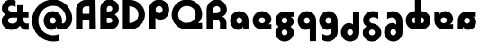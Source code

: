 SplineFontDB: 3.2
FontName: Quasar-Black
FullName: Quasar Black
FamilyName: Quasar
Weight: Black
Copyright: Copyright (c) 2023, neilb
UComments: "2023-12-15: Created with FontForge (http://fontforge.org)"
Version: 000.001
ItalicAngle: 0
UnderlinePosition: -100
UnderlineWidth: 50
Ascent: 800
Descent: 200
InvalidEm: 0
LayerCount: 2
Layer: 0 0 "Back" 1
Layer: 1 0 "Fore" 0
XUID: [1021 441 2049316168 16478]
StyleMap: 0x0000
FSType: 0
OS2Version: 0
OS2_WeightWidthSlopeOnly: 0
OS2_UseTypoMetrics: 1
CreationTime: 1702635369
ModificationTime: 1728711583
PfmFamily: 17
TTFWeight: 900
TTFWidth: 5
LineGap: 0
VLineGap: 0
OS2TypoAscent: 917
OS2TypoAOffset: 0
OS2TypoDescent: -417
OS2TypoDOffset: 0
OS2TypoLinegap: 0
OS2WinAscent: 840
OS2WinAOffset: 0
OS2WinDescent: 338
OS2WinDOffset: 0
HheadAscent: 917
HheadAOffset: 0
HheadDescent: -417
HheadDOffset: 0
OS2CapHeight: 828
OS2XHeight: 500
OS2Vendor: 'PfEd'
MarkAttachClasses: 1
DEI: 91125
Encoding: UnicodeFull
Compacted: 1
UnicodeInterp: none
NameList: AGL For New Fonts
DisplaySize: -48
AntiAlias: 1
FitToEm: 1
WinInfo: 0 16 7
BeginPrivate: 0
EndPrivate
Grid
-1000 828 m 0
 2000 828 l 1024
-1000 500.25 m 0
 2000 500.25 l 1024
EndSplineSet
BeginChars: 1114117 21

StartChar: a
Encoding: 97 97 0
Width: 619
Flags: HMW
LayerCount: 2
Back
SplineSet
34 250 m 0
 34 394 150 510 294 510 c 0
 438 510 554 394 554 250 c 0
 554 106 438 -10 294 -10 c 0
 150 -10 34 106 34 250 c 0
209 250 m 0
 209 297 247 335 294 335 c 0
 341 335 379 297 379 250 c 0
 379 203 341 165 294 165 c 0
 247 165 209 203 209 250 c 0
EndSplineSet
Fore
SplineSet
294 335 m 3
 245 335 214 294 214 250 c 0
 214 205 246 165 294 165 c 0
 342 165 374 201 374 246 c 1
 439 246 l 1
 439 102 380 -10 257 -10 c 3
 149 -10 39 100 39 249 c 0
 39 393 151 510 294 510 c 0
 424 510 549 410 549 248 c 2
 549 0 l 9
 404 0 l 1
 404 246 l 1
 374 246 l 1
 374 290 342 335 294 335 c 3
EndSplineSet
EndChar

StartChar: g
Encoding: 103 103 1
Width: 615
Flags: HMW
LayerCount: 2
Back
SplineSet
300 332 m 2
 260 332 220 300 220 252 c 3
 220 208 256 172 300 172 c 0
 344 172 380 208 380 252 c 0
 380 265 377 278 371 289 c 1
 551 289 l 1
 553 275 555 260 555 245 c 0
 555 104 426 35 300 35 c 0
 174 35 45 109 45 250 c 0
 45 384 159 500 300 500 c 2
 555 500 l 1
 555 332 l 1
 300 332 l 2
EndSplineSet
Fore
SplineSet
220 -83 m 0
 220 -127 256 -163 300 -163 c 0
 344 -163 380 -127 380 -83 c 0
 380 -39 344 -3 300 -3 c 0
 256 -3 220 -39 220 -83 c 0
45 -88 m 0
 45 53 174 127 300 127 c 0
 426 127 555 53 555 -88 c 0
 555 -222 441 -338 300 -338 c 0
 159 -338 45 -222 45 -88 c 0
220 252 m 3
 220 208 256 172 300 172 c 0
 344 172 380 208 380 252 c 0
 380 296 344 332 300 332 c 1
 300 390 l 1
 444 390 555 337 555 213 c 3
 555 124 432 35 301 35 c 0
 175 35 45 109 45 250 c 0
 45 384 161 500 302 500 c 2
 555 500 l 9
 555 355 l 1
 300 355 l 1
 300 332 l 1
 256 332 220 296 220 252 c 3
EndSplineSet
EndChar

StartChar: q
Encoding: 113 113 2
Width: 609
Flags: HMW
LayerCount: 2
Fore
SplineSet
294 335 m 3
 245 335 214 294 214 250 c 0
 214 205 246 165 294 165 c 0
 342 165 374 201 374 246 c 1
 439 246 l 1
 439 102 383 -10 260 -10 c 3
 150 -10 39 103 39 249 c 0
 39 393 151 510 294 510 c 0
 424 510 549 410 549 248 c 2
 549 -328 l 9
 374 -328 l 1
 374 246 l 1
 374 290 342 335 294 335 c 3
EndSplineSet
EndChar

StartChar: e
Encoding: 101 101 3
Width: 619
Flags: HMW
LayerCount: 2
Back
SplineSet
299 175 m 2
 559 175 l 1
 559 0 l 1
 299 0 l 2
 149 0 39 109 39 250 c 3
 39 391 148 510 299 510 c 0
 452 510 559 388 559 250 c 0
 559 239 558 229 557 218 c 1
 378 218 l 1
 382 228 384 239 384 250 c 0
 384 293 350 335 299 335 c 0
 248 335 214 293 214 255 c 0
 214 217 248 175 299 175 c 2
  Spiro
    299 175 [
    559 175 v
    559 0 v
    299 0 ]
    165.042 33.4174 o
    73.0085 122.63 o
    39 250 o
    72.7867 379.959 o
    164.597 473.994 o
    299 510 o
    434.292 473.329 o
    525.657 378.625 o
    559 250 o
    558.704 239.27 o
    557.962 228.73 o
    557 218 v
    378 218 v
    381.331 228.286 o
    383.335 239.048 o
    384 250 o
    373.317 291.11 o
    343.666 322.542 o
    299 335 o
    254.334 322.727 o
    224.683 292.594 o
    214 255 o
    224.683 217.406 o
    254.334 187.273 o
    0 0 z
  EndSpiro
-394 250 m 3
 -394 207 -360 165 -309 165 c 3
 -258 165 -224 207 -224 250 c 3
 -224 293 -258 335 -309 335 c 3
 -360 335 -394 293 -394 250 c 3
  Spiro
    -394 250 o
    -383.761 208.001 o
    -354.555 177.014 o
    -309 165 o
    -263.445 177.014 o
    -234.239 208.001 o
    -224 250 o
    -234.239 291.999 o
    -263.445 322.986 o
    -309 335 o
    -354.555 322.986 o
    -383.761 291.999 o
    0 0 z
  EndSpiro
-569 250 m 3
 -569 391.00390625 -460 510 -309 510 c 3
 -156 510 -49 388.006835938 -49 250 c 3
 -49 111 -156 -10 -309 -10 c 3
 -459 -10 -569 109 -569 250 c 3
  Spiro
    -569 250 o
    -535.879 381.736 o
    -444.736 474.882 o
    -309 510 o
    -171.486 474.882 o
    -81.233 381.736 o
    -49 250 o
    -81.233 118.264 o
    -171.486 25.118 o
    -309 -10 o
    -444.736 25.118 o
    -535.879 118.264 o
    0 0 z
  EndSpiro
EndSplineSet
Fore
SplineSet
214 255 m 3
 214 206 259 175 303 175 c 1
 303 145 l 1
 559 145 l 1
 559 0 l 17
 301 0 l 2
 139 0 39 119 39 250 c 0
 39 394 156 510 300 510 c 0
 449 510 559 396 559 287 c 3
 559 163 447 110 303 110 c 1
 303 175 l 1
 348 175 384 206 384 255 c 0
 384 304 344 335 299 335 c 0
 255 335 214 305 214 255 c 3
EndSplineSet
EndChar

StartChar: uni0261
Encoding: 609 609 4
Width: 609
Flags: HMW
LayerCount: 2
Back
SplineSet
-7 -60 m 0
 -7 93 118 218 271 218 c 0
 424 218 549 93 549 -60 c 0
 549 -213 424 -338 271 -338 c 0
 118 -338 -7 -213 -7 -60 c 0
EndSplineSet
Fore
SplineSet
374 -38 m 2
 371 246 l 1
 371 290 339 335 291 335 c 3
 242 335 211 294 211 250 c 0
 211 205 243 165 291 165 c 0
 339 165 371 201 371 246 c 1
 436 246 l 1
 436 102 380 -10 257 -10 c 7
 147 -10 36 103 36 249 c 0
 36 393 148 510 291 510 c 0
 421 510 544 410 546 248 c 2
 549 -62 l 2
 549 -217 420 -338 269 -338 c 3
 217 -338 156 -321 123 -296 c 1
 123 -121 l 1
 159 -149 200 -163 247 -163 c 3
 325 -163 374 -115 374 -38 c 2
EndSplineSet
EndChar

StartChar: bob
Encoding: 58961 58961 5
Width: 609
Flags: HMW
LayerCount: 2
Fore
SplineSet
294 7 m 0
 246 7 214 -33 214 -78 c 0
 214 -122 245 -163 294 -163 c 3
 342 -163 374 -118 374 -74 c 1
 374 500 l 1
 549 500 l 17
 549 -76 l 2
 549 -238 424 -338 294 -338 c 0
 151 -338 39 -221 39 -77 c 0
 39 69 150 182 260 182 c 7
 383 182 439 70 439 -74 c 1
 374 -74 l 1
 374 -29 342 7 294 7 c 0
EndSplineSet
EndChar

StartChar: zhivago
Encoding: 58973 58973 6
Width: 609
Flags: HMW
LayerCount: 2
Fore
SplineSet
294 7 m 0
 246 7 214 -33 214 -78 c 0
 214 -122 245 -163 294 -163 c 3
 342 -163 374 -118 374 -74 c 1
 374 210 l 2
 374 287 325 335 247 335 c 3
 200 335 159 321 123 293 c 1
 123 468 l 1
 156 493 217 510 269 510 c 3
 420 510 549 389 549 234 c 2
 549 -76 l 2
 549 -238 424 -338 294 -338 c 0
 151 -338 39 -221 39 -77 c 0
 39 69 150 182 260 182 c 7
 383 182 439 70 439 -74 c 1
 374 -74 l 1
 374 -29 342 7 294 7 c 0
EndSplineSet
EndChar

StartChar: loch
Encoding: 58985 58985 7
Width: 784
Flags: HMW
LayerCount: 2
Back
SplineSet
549 255 m 6
 549 298 520 335 469 335 c 4
 469 510 l 7
 619 510 724 396 724 255 c 6
 724 0 l 4
 549 0 l 4
 549 255 l 6
294 828 m 5
 469 828 l 5
 469 0 l 5
 294 0 l 5
 294 828 l 5
294 335 m 7
 243 335 214 298 214 255 c 7
 214 212 243 175 294 175 c 4
 294 0 l 7
 144 0 39 114 39 255 c 7
 39 396 143 510 294 510 c 4
 294 335 l 7
-322 165 m 1
 -320 165 -319 165 -317 165 c 0
 -251 165 -219 202 -219 245 c 0
 -219 288 -251 325 -317 325 c 0
 -365 325 l 1
 -365 500 l 1
 -304 500 l 0
 -154 500 -44 386 -44 245 c 0
 -44 104 -153 -10 -304 -10 c 0
 -310 -10 -313 -10 -322 -9 c 1
 -322 165 l 1
-540 828 m 1
 -365 828 l 1
 -365 0 l 1
 -540 0 l 1
 -540 828 l 1
-588 175 m 0
 -540 175 l 1
 -540 0 l 1
 -601 0 l 3
 -751 0 -861 109 -861 250 c 3
 -861 391 -752 500 -601 500 c 0
 -540 500 l 1
 -540 325 l 1
 -588 325 l 3
 -654 325 -686 293 -686 250 c 3
 -686 207 -654 175 -588 175 c 0
EndSplineSet
Fore
SplineSet
469 175 m 1
 520 175 549 212 549 255 c 0
 549 298 520 335 469 335 c 1
 469 510 l 1
 619 510 724 396 724 255 c 0
 724 114 620 0 469 0 c 1
 469 175 l 1
294 335 m 1
 243 335 214 298 214 255 c 0
 214 212 243 175 294 175 c 1
 294 0 l 1
 144 0 39 114 39 255 c 0
 39 396 143 510 294 510 c 1
 294 335 l 1
294 828 m 1
 469 828 l 1
 469 0 l 1
 294 0 l 1
 294 828 l 1
EndSplineSet
EndChar

StartChar: gig
Encoding: 58965 58965 8
Width: 600
Flags: HMWO
LayerCount: 2
Back
SplineSet
39 234 m 17
 39 389 167.986328125 510 319 510 c 3
 371 510 432 493 465 468 c 1
 465 293 l 1
 429 321 388.010742188 335 341 335 c 3
 263.446289062 335 214 287 214 210 c 9
 39 234 l 17
302 510 m 17
 444 510 560 390 560 256 c 9
 385 258 l 17
 385 306 342 342 302 342 c 9
 302 510 l 17
223 -83 m 0
 223 -127 259 -163 303 -163 c 0
 347 -163 383 -127 383 -83 c 0
 383 -39 347 -3 303 -3 c 0
 259 -3 223 -39 223 -83 c 0
48 -88 m 0
 48 53 177 127 303 127 c 0
 429 127 558 53 558 -88 c 0
 558 -222 444 -338 303 -338 c 0
 162 -338 48 -222 48 -88 c 0
EndSplineSet
Fore
SplineSet
303 -3 m 0
 259 -3 220 -39 220 -83 c 0
 220 -127 259 -163 303 -163 c 0
 347 -163 386 -127 386 -83 c 0
 386 -39 347 -3 303 -3 c 0
303 127 m 0
 303 41 l 0
 177 41 55 125 55 256 c 0
 55 390 171 510 323 510 c 3
 396 510 446 487 475 465 c 1
 475 297 l 1
 431 327 385 342 333 342 c 3
 270 342 230 306 230 258 c 3
 230 206 267.03080794 175.275735152 313 170 c 0
 459.810867111 153.150992705 561 46 561 -88 c 0
 561 -222 444 -338 303 -338 c 0
 162 -338 45 -222 45 -88 c 0
 45 43 177 127 303 127 c 0
EndSplineSet
EndChar

StartChar: age.alt
Encoding: 1114113 -1 9
Width: 435
Flags: HMW
LayerCount: 2
Back
SplineSet
320 -10 m 0
 176 -10 60 102 60 250 c 2
 60 346 l 2
 60 427 127 510 242 510 c 0
 323 510 390 446 390 347 c 3
 390 272 336 223 267 223 c 3
 264 223 259 224 257 225 c 1
 256 299 l 1
 260 298 262 298 264 298 c 3
 286 298 315 314 315 349 c 3
 315 380 291 400 264 400 c 3
 233 400 213 376 213 348 c 2
 213 270 l 2
 213 202 270 165 326 165 c 0
 350 165 365 167 381 172 c 1
 381 -3 l 1
 365 -7 344 -10 320 -10 c 0
EndSplineSet
Fore
SplineSet
320 -10 m 0
 176 -10 60 102 60 250 c 2
 60 346 l 2
 60 427 127 510 242 510 c 0
 323 510 390 446 390 347 c 3
 390 272 331 223 282 223 c 3
 213 223 183 273 183 348 c 1
 213 348 l 1
 213 313 242 298 264 298 c 3
 286 298 315 314 315 349 c 3
 315 380 291 400 264 400 c 3
 233 400 213 376 213 348 c 2
 213 260 l 2
 213 192 270 165 326 165 c 0
 350 165 365 167 381 172 c 1
 381 -3 l 1
 365 -7 344 -10 320 -10 c 0
EndSplineSet
EndChar

StartChar: oil.alt
Encoding: 1114115 -1 10
Width: 429
Flags: HMW
LayerCount: 2
Fore
SplineSet
165 301 m 3
 187 301 216 316 216 351 c 1
 246 351 l 1
 246 276 216 226 147 226 c 3
 98 226 39 275 39 350 c 3
 39 449 106 510 187 510 c 0
 302 510 369 427 369 346 c 2
 369 0 l 1
 216 0 l 9
 216 349 l 2
 216 377 196 403 165 403 c 3
 138 403 114 383 114 352 c 3
 114 317 143 301 165 301 c 3
EndSplineSet
EndChar

StartChar: age
Encoding: 58995 58995 11
Width: 640
Flags: HMW
LayerCount: 2
Back
SplineSet
320 175 m 2
 580 175 l 1
 580 0 l 1
 320 0 l 2
 170 0 60 109 60 250 c 2
 60 500 l 1
 235 500 l 1
 235 255 l 2
 235 217 269 175 320 175 c 2
278 506.836914062 m 1
 291.579101562 508.91796875 305.598632812 510 320 510 c 0
 473 510 580 388 580 250 c 0
 580 239 579 229 578 218 c 1
 399 218 l 1
 403 228 405 239 405 250 c 0
 405 293 371 335 320 335 c 0
 304.200195312 335 290.03125 330.96875 278 324.274414062 c 1
 278 506.836914062 l 1
EndSplineSet
Fore
SplineSet
405 255 m 0
 405 300 367 335 320 335 c 0
 273 335 235 300 235 255 c 1
 170 255 l 1
 170 399 232 510 357 510 c 3
 480 510 580 413 580 289 c 3
 580 169 464 110 320 110 c 1
 320 175 l 1
 367 175 405 210 405 255 c 0
320 175 m 0
 320 145 l 1
 580 145 l 1
 580 0 l 1
 320 0 l 2
 188 0 60 97 60 259 c 2
 60 500 l 9
 205 500 l 1
 205 255 l 1
 235 255 l 1
 235 210 273 175 320 175 c 0
EndSplineSet
EndChar

StartChar: out
Encoding: 59003 59003 12
Width: 630
Flags: HMW
LayerCount: 2
Back
SplineSet
560 325 m 5
 310 325 l 6
 272 325 235 304 235 246 c 6
 235 0 l 5
 60 0 l 5
 60 248 l 6
 60 405 179 500 310 500 c 6
 560 500 l 5
 560 325 l 5
567.922851562 282 m 5
 569.293945312 271.247070312 570 260.236328125 570 249 c 4
 570 105 454 -10 310 -10 c 4
 297.517578125 -10 285.505859375 -9.0341796875 278 -8.1669921875 c 5
 278 170.997070312 l 5
 289.87890625 166.654296875 297.98046875 165 310 165 c 4
 359 165 395 205 395 250 c 4
 395 261.698242188 392.526367188 272.477539062 387.954101562 282 c 5
 567.922851562 282 l 5
EndSplineSet
Fore
SplineSet
570 208 m 3
 570 85 473 -10 349 -10 c 3
 229 -10 170 101 170 245 c 1
 235 245 l 1
 235 198 270 165 315 165 c 0
 360 165 395 198 395 245 c 0
 395 292 360 325 315 325 c 1
 315 390 l 1
 459 390 570 333 570 208 c 3
560 355 m 1
 315 355 l 1
 315 325 l 1
 270 325 235 292 235 245 c 0
 205 245 l 1
 205 0 l 1
 60 0 l 1
 60 245 l 2
 60 377 157 500 319 500 c 2
 560 500 l 9
 560 355 l 1
EndSplineSet
EndChar

StartChar: Q
Encoding: 81 81 13
Width: 947
Flags: HMW
LayerCount: 2
Fore
SplineSet
463 0 m 2
 229 0 39 185 39 414 c 0
 39 648 229 838 463 838 c 0
 697 838 887 653 887 424 c 0
 887 205 687 80 463 80 c 1
 463 181 l 1
 603 181 706 277 706 414 c 0
 706 556 603 657 463 657 c 0
 323 657 220 556 220 414 c 0
 220 277 323 181 463 181 c 2
 887 181 l 1
 887 0 l 1
 463 0 l 2
EndSplineSet
EndChar

StartChar: D
Encoding: 68 68 14
Width: 713
Flags: HMW
LayerCount: 2
Fore
SplineSet
250 181 m 2
 390 181 493 277 493 414 c 0
 493 551 390 647 250 647 c 2
 241 647 l 1
 241 181 l 1
 250 181 l 2
60 0 m 1
 60 828 l 1
 250 828 l 2
 484 828 674 643 674 414 c 0
 674 185 484 0 250 0 c 2
 60 0 l 1
EndSplineSet
EndChar

StartChar: A
Encoding: 65 65 15
Width: 672
Flags: HMW
LayerCount: 2
Fore
SplineSet
224 436 m 5
 447 436 l 1
 447 255 l 1
 224 255 l 5
 224 436 l 5
612 0 m 1
 431 0 l 1
 431 646 l 1
 336 647 l 2
 284 647 241 604 241 552 c 2
 241 0 l 1
 60 0 l 1
 60 551 l 2
 60 703 184 827 336 827 c 2
 602 827 l 0
 612 0 l 1
EndSplineSet
EndChar

StartChar: P
Encoding: 80 80 16
Width: 661
Flags: HMW
LayerCount: 2
Back
SplineSet
400 580 m 0
 400 624 364 660 320 660 c 0
 276 660 240 624 240 580 c 0
 240 536 276 500 320 500 c 0
 364 500 400 536 400 580 c 0
575 585 m 0
 575 444 446 370 320 370 c 0
 194 370 65 444 65 585 c 0
 65 719 179 838 320 838 c 0
 461 838 575 719 575 585 c 0
240 245 m 0
 240 201 276 165 320 165 c 0
 364 165 400 201 400 245 c 0
 400 289 364 325 320 325 c 0
 276 325 240 289 240 245 c 0
65 240 m 0
 65 381 194 455 320 455 c 0
 446 455 575 381 575 240 c 0
 575 106 461 -10 320 -10 c 0
 179 -10 65 106 65 240 c 0
EndSplineSet
Fore
SplineSet
341 654 m 0
 286 654 241 609 241 554 c 2
 241 0 l 1
 60 0 l 17
 60 554 l 2
 60 709 186 835 341 835 c 0
 496 835 622 709 622 554 c 0
 622 399 531 273 376 273 c 0
 221 273 170 399 170 554 c 1
 241 554 l 1
 241 499 286 454 341 454 c 0
 396 454 441 499 441 554 c 0
 441 609 396 654 341 654 c 0
EndSplineSet
EndChar

StartChar: R
Encoding: 82 82 17
Width: 672
Flags: HMW
LayerCount: 2
Back
SplineSet
159 390 m 5
 295 390 l 6
 425 390 530 290 530 160 c 6
 530 0 l 29
 503 0 l 29
 503 160 l 6
 503 275 410 368 295 368 c 6
 159 368 l 5
 159 390 l 5
159 374 m 5
 159 395 l 5
 305 395 l 6
 420 395 513 487.982421875 513 603 c 7
 513 718.040039062 420.004882812 811 305 811 c 7
 189.995117188 811 97 718 97 603 c 6
 97 0 l 5
 70 0 l 5
 70 604 l 6
 70 734 175 838 305 838 c 7
 435.00390625 838 540 733 540 603 c 7
 540 473 435 374 305 374 c 6
 159 374 l 5
295 663 m 3
 257 663 220 637 220 574 c 2
 220 0 l 9
 45 0 l 17
 45 576 l 2
 45 738 164 838 295 838 c 0
 439 838 555 721 555 577 c 0
 555 433 439 318 295 318 c 0
 282.517578125 318 270.505859375 318.965820312 263 319.833007812 c 1
 263 498.997070312 l 1
 274.87890625 494.654296875 282.98046875 493 295 493 c 0
 344 493 380 533 380 578 c 0
 380 622 345 663 295 663 c 3
EndSplineSet
Fore
SplineSet
234 394 m 25
 331 394 l 2
 486 394 612 328 612 173 c 2
 612 0 l 1
 431 0 l 1
 431 173 l 2
 431 228 386 273 331 273 c 2
 234 273 l 25
 234 394 l 25
234 333 m 1
 234 454 l 1
 341 454 l 2
 396 454 441 499 441 554 c 0
 441 609 396 654 341 654 c 0
 286 654 241 609 241 554 c 2
 241 0 l 1
 60 0 l 17
 60 554 l 2
 60 709 186 835 341 835 c 0
 496 835 622 709 622 554 c 0
 622 399 496 333 341 333 c 2
 234 333 l 1
EndSplineSet
EndChar

StartChar: B
Encoding: 66 66 18
Width: 613
Flags: HMW
LayerCount: 2
Fore
SplineSet
317 454 m 0
 439 454 574 359 574 227 c 0
 574 95 459 0 317 0 c 0
 233 0 l 1
 233 181 l 1
 317 181 l 0
 360 181 394 204 394 247 c 0
 394 290 360 324 317 324 c 0
 233 324 l 25
 233 454 l 25
 317 454 l 0
233 504 m 1
 317 504 l 2
 360 504 394 538 394 581 c 0
 394 624 360 658 317 658 c 0
 274 658 240 624 240 581 c 2
 240 0 l 1
 60 0 l 1
 60 581 l 2
 60 723 175 838 317 838 c 0
 459 838 574 733 574 601 c 0
 574 469 439 374 317 374 c 2
 233 374 l 1
 233 504 l 1
EndSplineSet
EndChar

StartChar: ampersand
Encoding: 38 38 19
Width: 856
Flags: HMW
LayerCount: 2
Fore
SplineSet
735 -10 m 3
 591 -10 525 112 525 250 c 9
 475 250 l 1
 475 679 l 1
 650 679 l 1
 650 500 l 1
 791 500 l 1
 791 332 l 1
 650 332 l 1
 650 270 l 2
 650 198 702 165 750 165 c 3
 764 165 780 167 796 172 c 1
 796 -3 l 1
 780 -7 759 -10 735 -10 c 3
307 -10 m 3
 161 -10 45 106 45 240 c 3
 45 381 177 459 303 459 c 2
 545 458 l 1
 545 332 l 1
 353 332 l 2
 239 332 220 289 220 245 c 3
 220 190 282 165 341 165 c 3
 400 165 475 195 475 250 c 1
 600 250 l 1
 600 100 473 -10 307 -10 c 3
432 807 m 1
 432 632 l 1
 400 650 375 663 331 663 c 3
 272 663 226 639 226 584 c 3
 226 540 239 500 353 500 c 2
 545 500 l 1
 545 376 l 1
 303 376 l 2
 177 376 51 448 51 589 c 3
 51 723 161 838 307 838 c 3
 354 838 393 827 432 807 c 1
EndSplineSet
EndChar

StartChar: at
Encoding: 64 64 20
Width: 1204
Flags: HMW
LayerCount: 2
Back
SplineSet
890 250 m 0
 890 291 924 325 965 325 c 0
 1006 325 1040 291 1040 250 c 0
 1040 209 1006 175 965 175 c 0
 924 175 890 209 890 250 c 0
214 250 m 0
 214 22 392 -163 627 -163 c 0
 848 -163 1040 22 1040 250 c 0
 1040 478 855 663 627 663 c 0
 399 663 214 478 214 250 c 0
39 250 m 0
 39 575 302 838 627 838 c 0
 952 838 1215 575 1215 250 c 0
 1215 -75 952 -338 627 -338 c 0
 302 -338 39 -75 39 250 c 0
EndSplineSet
Fore
SplineSet
580 -10 m 3
 472 -10 362 100 362 249 c 0
 362 393 474 510 617 510 c 0
 747 510 872 410 872 248 c 2
 872 165 l 17
 882 165 l 2
 945 165 980 229 980 310 c 3
 980 448.422851562 875 663 627 663 c 3
 399 663 214 478 214 250 c 0
 214 22 392 -163 627 -163 c 3
 674.010637094 -163 740 -153 797 -125 c 1
 797 -313 l 1
 745 -330 678 -338 627 -338 c 3
 302 -338 39 -75 39 250 c 0
 39 575 302 838 627 838 c 3
 962 838 1155 545.232421875 1155 310 c 3
 1155 123 1039 -2.41247451703e-14 842 0 c 2
 727 0 l 1
 727 246 l 1
 697 246 l 1
 697 290 665 335 617 335 c 3
 568 335 537 294 537 250 c 0
 537 205 569 165 617 165 c 0
 665 165 697 201 697 246 c 1
 762 246 l 1
 762 102 703 -10 580 -10 c 3
EndSplineSet
EndChar
EndChars
EndSplineFont
